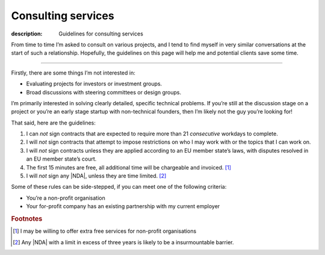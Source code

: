 Consulting services
===================

:description: Guidelines for consulting services

From time to time I’m asked to consult on various projects, and I tend to find
myself in very similar conversations at the start of such a relationship.
Hopefully, the guidelines on this page will help me and potential clients save
some time.

-----

Firstly, there are some things I’m not interested in:

* Evaluating projects for investors or investment groups.
* Broad discussions with steering committees or design groups.

I’m primarily interested in solving clearly detailed, specific technical
problems.  If you’re still at the discussion stage on a project or you’re an
early stage startup with non-technical founders, then I’m likely not the guy
you’re looking for!

That said, here are the guidelines:

#. I can *not* sign contracts that are expected to require more than 21
   *consecutive* workdays to complete.
#. I will *not* sign contracts that attempt to impose restrictions on who I may
   work with or the topics that I can work on.
#. I will *not* sign contracts unless they are applied according to
   an EU member state’s laws, with disputes resolved in an EU member state’s
   court.
#. The first 15 minutes are free, all additional time will be chargeable and
   invoiced. [#]_
#. I will *not* sign any |NDA|, unless they are time limited. [#]_

Some of these rules can be side-stepped, if you can meet one of the following
criteria:

* You’re a non-profit organisation
* Your for-profit company has an existing partnership with my current employer

.. rubric:: Footnotes

.. [#] I may be willing to offer extra free services for non-profit
       organisations
.. [#] Any |NDA| with a limit in excess of three years is likely to be
       a insurmountable barrier.

.. |NDA| replace:: :abbr:`NDA (Non-Disclosure Agreements)`
